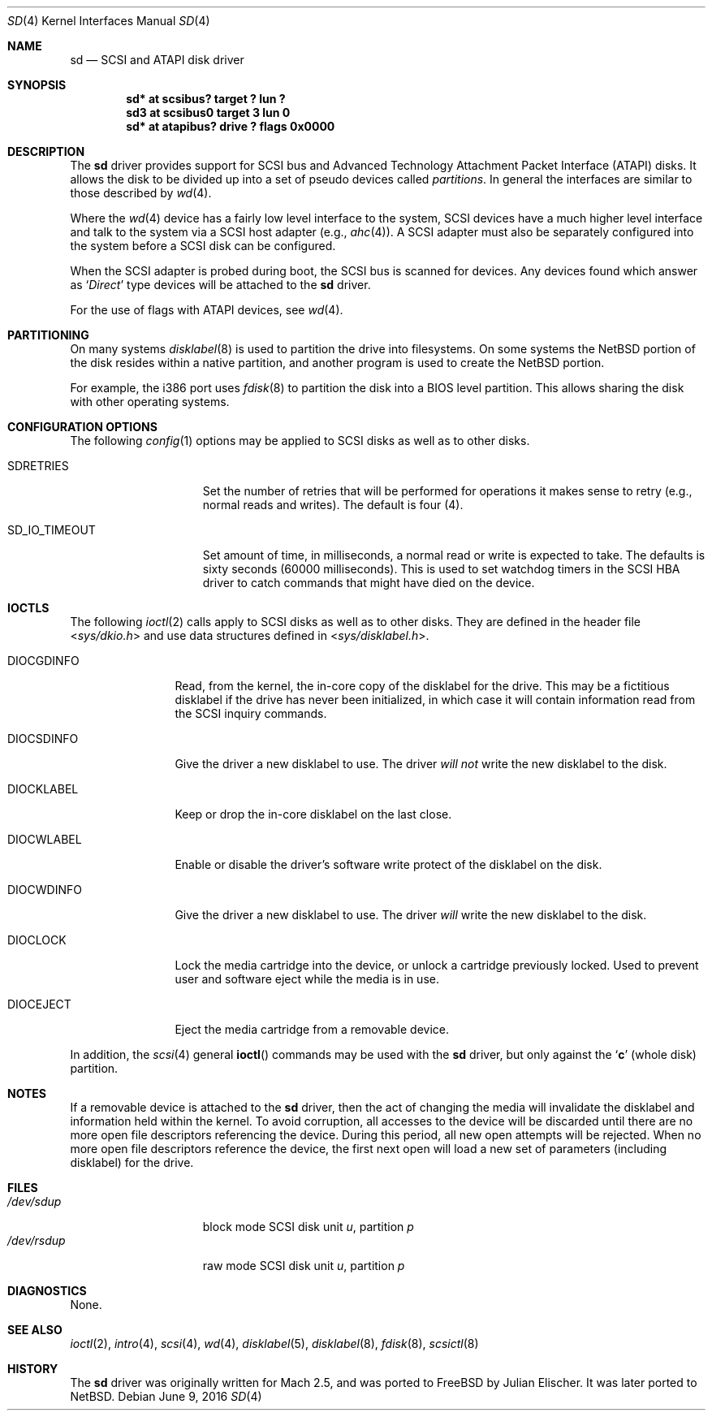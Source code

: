 .\"	$NetBSD: sd.4,v 1.19 2016/06/09 14:52:48 kre Exp $
.\"
.\" Copyright (c) 1996
.\"     Julian Elischer <julian@freebsd.org>.  All rights reserved.
.\"
.\" Redistribution and use in source and binary forms, with or without
.\" modification, are permitted provided that the following conditions
.\" are met:
.\" 1. Redistributions of source code must retain the above copyright
.\"    notice, this list of conditions and the following disclaimer.
.\"
.\" 2. Redistributions in binary form must reproduce the above copyright
.\"    notice, this list of conditions and the following disclaimer in the
.\"    documentation and/or other materials provided with the distribution.
.\"
.\" THIS SOFTWARE IS PROVIDED BY THE AUTHOR AND CONTRIBUTORS ``AS IS'' AND
.\" ANY EXPRESS OR IMPLIED WARRANTIES, INCLUDING, BUT NOT LIMITED TO, THE
.\" IMPLIED WARRANTIES OF MERCHANTABILITY AND FITNESS FOR A PARTICULAR PURPOSE
.\" ARE DISCLAIMED.  IN NO EVENT SHALL THE AUTHOR OR CONTRIBUTORS BE LIABLE
.\" FOR ANY DIRECT, INDIRECT, INCIDENTAL, SPECIAL, EXEMPLARY, OR CONSEQUENTIAL
.\" DAMAGES (INCLUDING, BUT NOT LIMITED TO, PROCUREMENT OF SUBSTITUTE GOODS
.\" OR SERVICES; LOSS OF USE, DATA, OR PROFITS; OR BUSINESS INTERRUPTION)
.\" HOWEVER CAUSED AND ON ANY THEORY OF LIABILITY, WHETHER IN CONTRACT, STRICT
.\" LIABILITY, OR TORT (INCLUDING NEGLIGENCE OR OTHERWISE) ARISING IN ANY WAY
.\" OUT OF THE USE OF THIS SOFTWARE, EVEN IF ADVISED OF THE POSSIBILITY OF
.\" SUCH DAMAGE.
.\"
.Dd June 9, 2016
.Dt SD 4
.Os
.Sh NAME
.Nm sd
.Nd SCSI and ATAPI disk driver
.Sh SYNOPSIS
.Cd "sd* at scsibus? target ? lun ?"
.Cd "sd3 at scsibus0 target 3 lun 0"
.Cd "sd* at atapibus? drive ? flags 0x0000"
.Sh DESCRIPTION
The
.Nm
driver provides support for
.Tn SCSI
bus and Advanced Technology Attachment Packet Interface
.Pq Tn ATAPI
disks.
It allows the disk to be divided up into a set of pseudo devices called
.Em partitions .
In general the interfaces are similar to those described by
.Xr wd 4 .
.Pp
Where the
.Xr wd 4
device has a fairly low level interface to the system,
.Tn SCSI
devices have a much higher level interface and talk to the system via a
.Tn SCSI
host adapter
(e.g.,
.Xr ahc 4 ) .
A
.Tn SCSI
adapter must also be separately configured into the system
before a
.Tn SCSI
disk can be configured.
.Pp
When the
.Tn SCSI
adapter is probed during boot, the
.Tn SCSI
bus is scanned for devices.
Any devices found which answer as
.Sq Em Direct
type devices will be attached to the
.Nm
driver.
.Pp
For the use of flags with ATAPI devices, see
.Xr wd 4 .
.\"In
.\".Tn FreeBSD
.\"releases prior to 2.1, the first found was attached as
.\".Li sd0 ,
.\"the second
.\".Li sd1 ,
.\"and so on.
.\"Beginning in 2.1 it became possible to lock down the assignment of
.\"devices on the
.\".Tn SCSI
.\"bus to particular units of the
.\".Nm
.\"device; refer to
.\".Xr scsi 4
.\"for details on kernel configuration.
.Sh PARTITIONING
.\"The
.\".Nm
.\"driver allows the disk to have two levels of partitioning.
.\"One layer, called the
.\".Dq slice layer ,
.\"is used to separate the
.\".Tn FreeBSD
.\"areas of the disk from areas used by other operating systems.
.\"The second layer is the native
.\".Bx 4.4
.\"partitioning scheme,
.\".Xr disklabel 5 ,
.\"which is used to subdivide the
.\".Tn FreeBSD
.\"slices into areas for individual filesystems and swap spaces.
.\"For more information, see
.\".Xr fdisk 8
.\"and
.\".Xr disklabel 8 ,
.\"respectively.)
On many systems
.Xr disklabel 8
is used to partition the drive into filesystems.
On some systems the
.Nx
portion of the disk resides within a native partition, and another
program is used to create the
.Nx
portion.
.Pp
For example, the i386 port uses
.Xr fdisk 8
to partition the disk into a
.Tn BIOS
level partition.
This allows sharing the disk with other operating systems.
.Pp
.\"If an uninitialized disk is opened, the slice table will be
.\"initialized with a fictitious
.\".Tn FreeBSD
.\"slice spanning the entire disk.  Similarly, if an uninitialized
.\"(or
.\".No non- Ns Tn FreeBSD )
.\"slice is opened, its disklabel will be initialized with parameters returned
.\"by the drive and a single
.\".Sq Li c
.\"partition encompassing the entire slice.
.\".Sh KERNEL CONFIGURATION
.\"It is only necessary to explicitly configure one
.\".Nm
.\"device; data structures are dynamically allocated as disks are found
.\"on the
.\".Tn SCSI
.\"bus.
.Sh CONFIGURATION OPTIONS
The following
.Xr config 1
options may be applied to
.Tn SCSI
disks as well as to other disks.
.Pp
.Bl -tag -width SD_IO_TIMEOUT
.It Dv SDRETRIES
Set the number of retries that will be performed for operations it
makes sense to retry (e.g., normal reads and writes). The default
is four (4).
.It Dv SD_IO_TIMEOUT
Set amount of time, in milliseconds, a normal read or write is expected
to take. The defaults is sixty seconds (60000 milliseconds). This is used
to set watchdog timers in the
.Tn SCSI
HBA driver to catch commands that might have died on the device.
.El
.Sh IOCTLS
The following
.Xr ioctl 2
calls apply to
.Tn SCSI
disks as well as to other disks.
They are defined in the header file
.In sys/dkio.h
and use data structures defined in
.In sys/disklabel.h .
.Pp
.Bl -tag -width DIOCSDINFO
.\".It Dv DIOCSBAD
.\"Usually used to set up a bad-block mapping system on the disk.
.\".Tn SCSI
.\"drive incorporate their own bad-block mapping so this command is not
.\"implemented.
.It Dv DIOCGDINFO
Read, from the kernel, the in-core copy of the disklabel for the drive.
This may be a fictitious disklabel if the drive has never
been initialized, in which case it will contain information read
from the
.Tn SCSI
inquiry commands.
.It Dv DIOCSDINFO
Give the driver a new disklabel to use.
The driver
.Em will not
write the new
disklabel to the disk.
.It Dv DIOCKLABEL
Keep or drop the in-core disklabel on the last close.
.It Dv DIOCWLABEL
Enable or disable the driver's software
write protect of the disklabel on the disk.
.It Dv DIOCWDINFO
Give the driver a new disklabel to use.
The driver
.Em will
write the new disklabel to the disk.
.It Dv DIOCLOCK
Lock the media cartridge into the device, or unlock a cartridge previously
locked.
Used to prevent user and software eject while the media is in use.
.It Dv DIOCEJECT
Eject the media cartridge from a removable device.
.El
.Pp
In addition, the
.Xr scsi 4
general
.Fn ioctl
commands may be used with the
.Nm
driver, but only against the
.Sq Li c
(whole disk) partition.
.Sh NOTES
If a removable device is attached to the
.Nm
driver, then the act of changing the media will invalidate the
disklabel and information held within the kernel.
To avoid corruption, all accesses to the device will be discarded
until there are no more open file descriptors referencing the
device.
During this period, all new open attempts will be rejected.
When no more open file descriptors reference the device, the first
next open will load a new set of parameters (including disklabel)
for the drive.
.Sh FILES
.Bl -tag -width /dev/rsdXXXXX -compact
.It Pa /dev/sd Ns Ar u Ns Ar p
block mode
.Tn SCSI
disk unit
.Ar u ,
partition
.Ar p
.It Pa /dev/rsd Ns Ar u Ns Ar p
raw mode
.Tn SCSI
disk unit
.Ar u ,
partition
.Ar p
.El
.Sh DIAGNOSTICS
None.
.Sh SEE ALSO
.Xr ioctl 2 ,
.Xr intro 4 ,
.Xr scsi 4 ,
.Xr wd 4 ,
.Xr disklabel 5 ,
.Xr disklabel 8 ,
.Xr fdisk 8 ,
.Xr scsictl 8
.Sh HISTORY
The
.Nm
driver was originally written for
.Tn Mach
2.5, and was ported to
.Fx
by Julian Elischer.
It was later ported to
.Nx .

